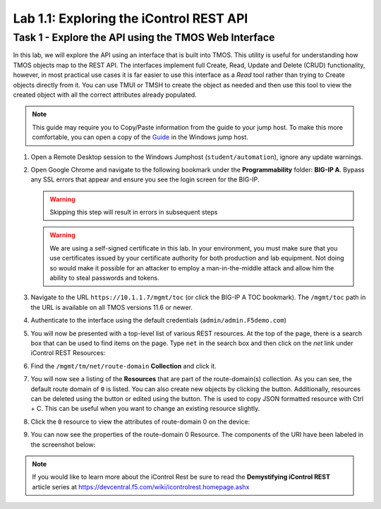 Lab 1.1: Exploring the iControl REST API
----------------------------------------

Task 1 - Explore the API using the TMOS Web Interface
~~~~~~~~~~~~~~~~~~~~~~~~~~~~~~~~~~~~~~~~~~~~~~~~~~~~~

In this lab, we will explore the API using an interface that is built into TMOS. This utility is useful for understanding how TMOS objects map to the REST API. The interfaces implement full Create, Read, Update and Delete (CRUD) functionality, however, in most practical use cases it is far easier to use this interface as a `Read` tool rather than trying to Create objects directly from it. You can use TMUI or TMSH to create the object as needed and then use this tool to view the created object with all the correct attributes already populated.

.. NOTE:: This guide may require you to Copy/Paste information from the
   guide to your jump host.  To make this more comfortable, you can open a copy of the Guide_ in the Windows jump host.

#. Open a Remote Desktop session to the Windows Jumphost (``student/automation``), ignore any update warnings.

#. Open Google Chrome and navigate to the following bookmark under the
   **Programmability** folder: **BIG-IP A**. Bypass
   any SSL errors that appear and ensure you see the login screen for the BIG-IP.

   .. WARNING:: Skipping this step will result in errors in subsequent steps

   .. WARNING:: We are using a self-signed certificate in this lab. In your environment, you must make sure that you use certificates issued by your certificate authority for both production and lab equipment. Not doing so would make it possible for an attacker to employ a man-in-the-middle attack and allow him the ability to steal passwords and tokens.

   |lab-1-1|

#. Navigate to the URL ``https://10.1.1.7/mgmt/toc`` (or click the BIG-IP A TOC bookmark). The ``/mgmt/toc`` path in the URL is available on all TMOS versions 11.6 or newer.

#. Authenticate to the interface using the default credentials (``admin/admin.F5demo.com``)

#. You will now be presented with a top-level list of various REST resources. At the top of the page, there is a search box |lab-1-2| that can be used to find items on the page. Type ``net`` in the search box and then click on the `net` link under iControl REST Resources:

   |lab-1-3|

#. Find the ``/mgmt/tm/net/route-domain`` **Collection** and click it.

#. You will now see a listing of the **Resources** that are part of the route-domain(s) collection. As you can see, the default route domain of ``0`` is listed. You can also create new objects by clicking the |lab-1-4| button. Additionally, resources can be deleted using the |lab-1-5| button or edited using the |lab-1-7| button. The |lab-1-6| is used to copy JSON formatted resource with Ctrl + C. This can be useful when you want to change an existing resource slightly.


#. Click the ``0`` resource to view the attributes of route-domain 0 on
   the device:

   |lab-1-9|

#. You can now see the properties of the route-domain 0 Resource.  The
   components of the URI have been labeled in the screenshot below:

   |lab-1-8|

.. NOTE:: If you would like to learn more about the iControl Rest be sure to read
   the **Demystifying iControl REST** article series at
   https://devcentral.f5.com/wiki/icontrolrest.homepage.ashx

.. _Guide: https://agility-2020-programmability-big-ip-rest.readthedocs.io/

.. |lab-1-1| image:: images/lab-1-1.png
   :scale: 75%
.. |lab-1-2| image:: images/lab-1-2.png
.. |lab-1-3| image:: images/lab-1-3.png
.. |lab-1-4| image:: images/lab-1-4.png
.. |lab-1-5| image:: images/lab-1-5.png
.. |lab-1-6| image:: images/lab-1-6.png
.. |lab-1-7| image:: images/lab-1-7.png
.. |lab-1-8| image:: images/lab-1-8.png
.. |lab-1-9| image:: images/lab-1-9.png
